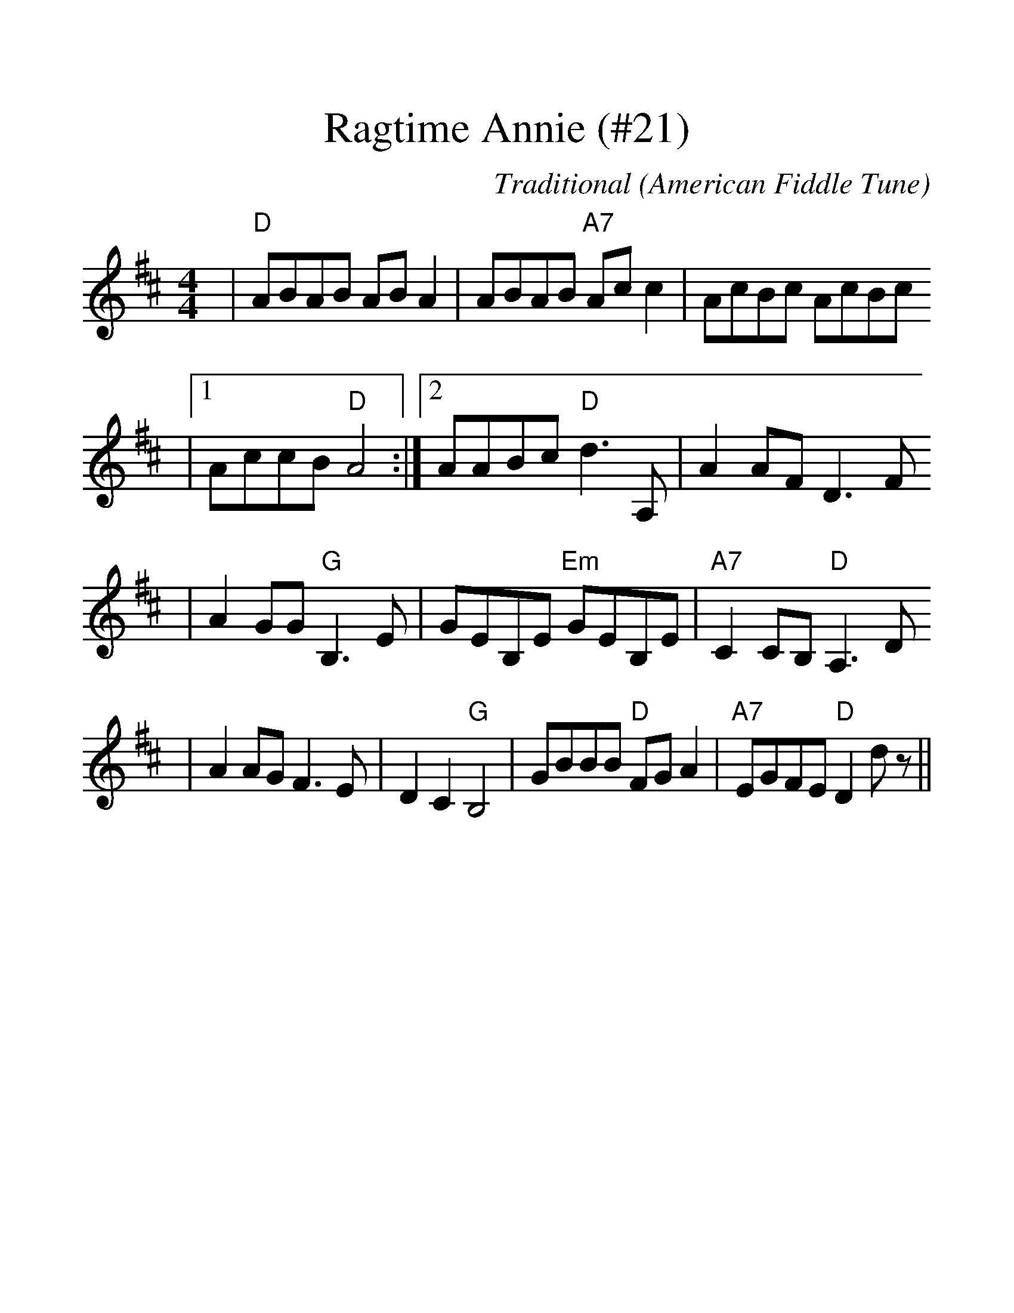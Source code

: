 %%scale 1.3
X:1
T:Ragtime Annie (#21)
C:Traditional
O:American Fiddle Tune
M:4/4
L:1/8
K:D
|"D"ABAB AB A2|ABAB "A7"Ac c2|AcBc AcBc
|1AccB "D"A4:|2AABc "D"d3 A,|A2 AF D3 F
|A2 GG "G"B,3 E|GEB,E "Em"GEB,E|"A7"C2 CB, "D"A,3 D
|A2 AG F3 E|D2 C2 "G"B,4|GBBB "D"FG A2|"A7"EGFE "D"D2 d z||

